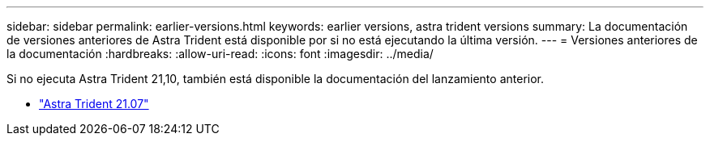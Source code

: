 ---
sidebar: sidebar 
permalink: earlier-versions.html 
keywords: earlier versions, astra trident versions 
summary: La documentación de versiones anteriores de Astra Trident está disponible por si no está ejecutando la última versión. 
---
= Versiones anteriores de la documentación
:hardbreaks:
:allow-uri-read: 
:icons: font
:imagesdir: ../media/


[role="lead"]
Si no ejecuta Astra Trident 21,10, también está disponible la documentación del lanzamiento anterior.

* https://docs.netapp.com/us-en/trident-2107/index.html["Astra Trident 21.07"^]

